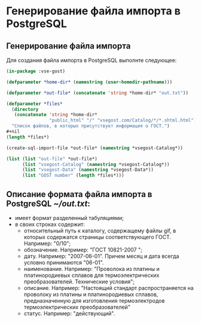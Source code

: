 * Генерирование файла импорта в PostgreSQL
** Генерирование файла импорта
Для создания файла импорта в PostgreSQL выполнте следующее:
#+begin_src lisp
  (in-package :vse-gost)

  (defparameter *home-dir* (namestring (user-homedir-pathname)))

  (defparameter *out-file* (concatenate 'string *home-dir* "out.txt"))

  (defparameter *files*
    (directory
     (concatenate 'string *home-dir*
                  "public_html" "/" "vsegost.com/Catalog/*/*.shtml.html"))
    "Список файлов, в которых присутствует информация о ГОСТ.")
  ,#+nil
  (length *files*)

  (create-sql-import-file *out-file* (namestring *vsegost-Catalog*))

  (list (list "out-file" *out-file*)
        (list "vsegost-Catalog" (namestring *vsegost-Catalog*))
        (list "vsegost-Data" (namestring *vsegost-Data*))
        (list "GOST number" (length *files*)))
#+end_src

#+RESULTS:
| out-file        | /home/mna/out.txt                          |
| vsegost-Catalog | /home/mna/public_html/vsegost.com/Catalog/ |
| vsegost-Data    | /home/mna/public_html/vsegost.com/Data/    |
| GOST number     | 51144                                      |

** Описание формата файла импорта в PostgreSQL [[~/out.txt]]:
- имеет формат разделенный табуляциями;
- в своих строках содержит:
  - относительный путь к каталогу, содержащему файлы gif, в которых
    содержатся страницы соответствующего ГОСТ. Например: "0/10";
  - обозначение. Например: "ГОСТ 10821-2007	";
  - дату. Например: "2007-06-01". Причем месяц и дата всегда условно
    принимаются "06-01".
  - наименование. Например: "Проволока из платины и платинородиевых
    сплавов для термоэлектрических преобразователей. Технические
    условия";
  - описание. Например: "Настоящий стандарт распространяется на
    проволоку из платины и платинородиевых сплавов, предназначенную
    для изготовления термоэлектродов термоэлектрических
    преобразователей"    
  - статус. Например: "действующий".
